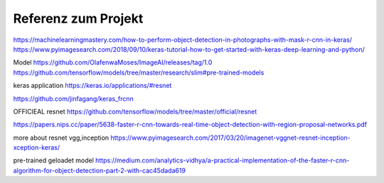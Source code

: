 =====================
Referenz zum Projekt
=====================
https://machinelearningmastery.com/how-to-perform-object-detection-in-photographs-with-mask-r-cnn-in-keras/
https://www.pyimagesearch.com/2018/09/10/keras-tutorial-how-to-get-started-with-keras-deep-learning-and-python/

Model
https://github.com/OlafenwaMoses/ImageAI/releases/tag/1.0
https://github.com/tensorflow/models/tree/master/research/slim#pre-trained-models

keras application
https://keras.io/applications/#resnet

https://github.com/jinfagang/keras_frcnn

OFFICIEAL resnet
https://github.com/tensorflow/models/tree/master/official/resnet

https://papers.nips.cc/paper/5638-faster-r-cnn-towards-real-time-object-detection-with-region-proposal-networks.pdf

more about resnet vgg,inception
https://www.pyimagesearch.com/2017/03/20/imagenet-vggnet-resnet-inception-xception-keras/

pre-trained geloadet model
https://medium.com/analytics-vidhya/a-practical-implementation-of-the-faster-r-cnn-algorithm-for-object-detection-part-2-with-cac45dada619